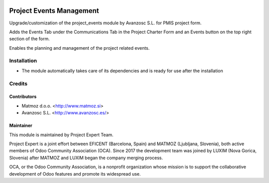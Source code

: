 .. image:: https://img.shields.io/badge/licence-AGPL--3-blue.svg
    :alt: License AGPL-3

=========================
Project Events Management
=========================

Upgrade/customization of the project_events module by Avanzosc S.L. for PMIS
project form.

Adds the Events Tab under the Communications Tab in the Project Charter Form
and an Events button on the top right section of the form.

Enables the planning and management of the project related events.

Installation
============

* The module automatically takes care of its dependencies and is ready for
  use after the installation

Credits
=======

Contributors
------------

* Matmoz d.o.o. <http://www.matmoz.si>
* Avanzosc S.L. <http://www.avanzosc.es/>

Maintainer
----------

.. image:: https://www.luxim.si/wp-content/uploads/2017/12/pexpert_alt.png
   :alt: Project Expert
   :target: http://project.expert

This module is maintained by Project Expert Team.

Project Expert is a joint effort between EFICENT (Barcelona, Spain) and MATMOZ
(Ljubljana, Slovenia), both active members of Odoo Community Association (OCA).
Since 2017 the development team was joined by LUXIM (Nova Gorica, Slovenia)
after MATMOZ and LUXIM began the company merging process.

.. image:: http://odoo-community.org/logo.png
   :alt: Odoo Community Association
   :target: http://odoo-community.org

OCA, or the Odoo Community Association, is a nonprofit organization whose
mission is to support the collaborative development of Odoo features and
promote its widespread use.

